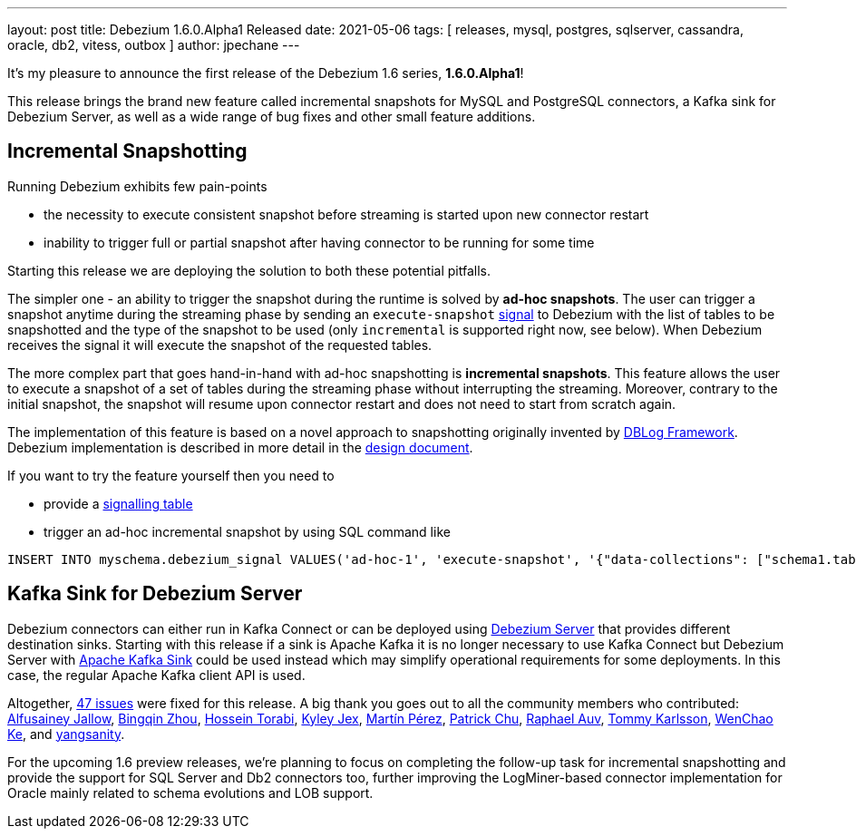 ---
layout: post
title:  Debezium 1.6.0.Alpha1 Released
date:   2021-05-06
tags: [ releases, mysql, postgres, sqlserver, cassandra, oracle, db2, vitess, outbox ]
author: jpechane
---

It's my pleasure to announce the first release of the Debezium 1.6 series, *1.6.0.Alpha1*!

This release brings the brand new feature called incremental snapshots for MySQL and PostgreSQL connectors,
a Kafka sink for Debezium Server,
as well as a wide range of bug fixes and other small feature additions.

+++<!-- more -->+++

== Incremental Snapshotting

Running Debezium exhibits few pain-points

* the necessity to execute consistent snapshot before streaming is started upon new connector restart
* inability to trigger full or partial snapshot after having connector to be running for some time

Starting this release we are deploying the solution to both these potential pitfalls.

The simpler one - an ability to trigger the snapshot during the runtime is solved by *ad-hoc snapshots*.
The user can trigger a snapshot anytime during the streaming phase by sending an `execute-snapshot` https://debezium.io/documentation/reference/1.6/configuration/signalling.html[signal] to Debezium with the list of tables to be snapshotted and the type of the snapshot to be used (only `incremental` is supported right now, see below).
When Debezium receives the signal it will execute the snapshot of the requested tables.

The more complex part that goes hand-in-hand with ad-hoc snapshotting is *incremental snapshots*.
This feature allows the user to execute a snapshot of a set of tables during the streaming phase without interrupting the streaming.
Moreover, contrary to the initial snapshot, the snapshot will resume upon connector restart and does not need to start from scratch again.

The implementation of this feature is based on a novel approach to snapshotting originally invented by https://arxiv.org/pdf/2010.12597v1.pdf[DBLog Framework].
Debezium implementation is described in more detail in the https://github.com/debezium/debezium-design-documents/blob/main/DDD-3.md[design document].

If you want to try the feature yourself then you need to

* provide a https://debezium.io/documentation/reference/1.6/configuration/signalling.html#_overview[signalling table]
* trigger an ad-hoc incremental snapshot by using SQL command like

```
INSERT INTO myschema.debezium_signal VALUES('ad-hoc-1', 'execute-snapshot', '{"data-collections": ["schema1.table1", "schema1.table2"]}')
```

== Kafka Sink for Debezium Server

Debezium connectors can either run in Kafka Connect or can be deployed using https://debezium.io/documentation/reference/1.6/operations/debezium-server.html[Debezium Server] that provides different destination sinks.
Starting with this release if a sink is Apache Kafka it is no longer necessary to use Kafka Connect but Debezium Server with https://debezium.io/documentation/reference/1.6/operations/debezium-server.html#_apache_kafka[Apache Kafka Sink] could be used instead which may simplify operational requirements for some deployments.
In this case, the regular Apache Kafka client API is used.

Altogether,  https://issues.redhat.com/issues/?jql=project%20%3D%20DBZ%20AND%20fixVersion%20%3D%201.5.0.Alpha1%20ORDER%20BY%20component%20ASC[47 issues] were fixed for this release.
A big thank you goes out to all the community members who contributed:
https://github.com/Alfusainey[Alfusainey Jallow],
https://github.com/bingqinzhou[Bingqin Zhou],
https://github.com/blcksrx[Hossein Torabi],
https://github.com/kyleyj[Kyley Jex],
https://github.com/mpermar[Martín Pérez],
https://github.com/patrichu-cisco[Patrick Chu],
https://github.com/raphaelauv[Raphael Auv],
https://github.com/tommyk-gears[Tommy Karlsson],
https://github.com/elgca[WenChao Ke],
and https://github.com/jjiey[yangsanity].

For the upcoming 1.6 preview releases, we're planning to focus on completing the follow-up task for incremental snapshotting and provide the support for SQL Server and Db2 connectors too, further improving the LogMiner-based connector implementation for Oracle mainly related to schema evolutions and LOB support.
